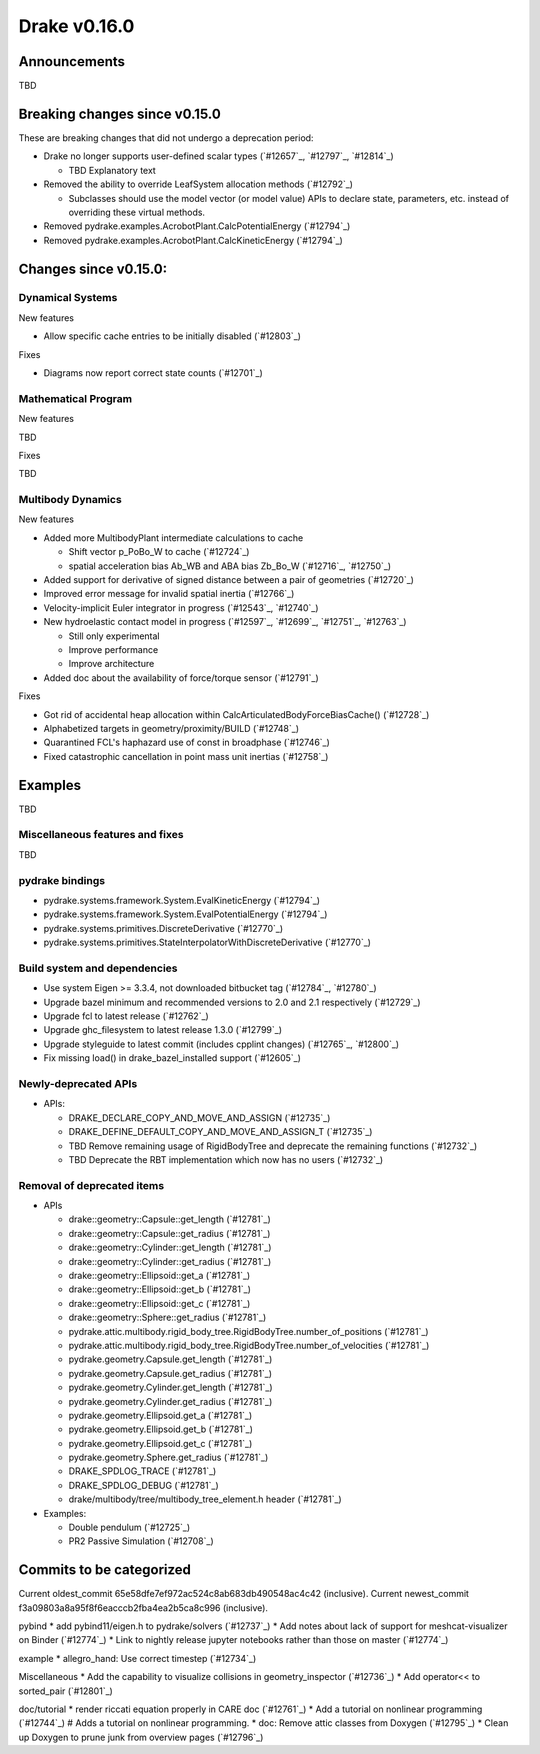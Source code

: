 *************
Drake v0.16.0
*************

Announcements
-------------

TBD

Breaking changes since v0.15.0
------------------------------

These are breaking changes that did not undergo a deprecation period:

* Drake no longer supports user-defined scalar types (`#12657`_, `#12797`_, `#12814`_)

  * TBD Explanatory text

* Removed the ability to override LeafSystem allocation methods (`#12792`_)

  * Subclasses should use the model vector (or model value) APIs to declare
    state, parameters, etc. instead of overriding these virtual methods.

* Removed pydrake.examples.AcrobotPlant.CalcPotentialEnergy (`#12794`_)
* Removed pydrake.examples.AcrobotPlant.CalcKineticEnergy (`#12794`_)

Changes since v0.15.0:
----------------------

Dynamical Systems
~~~~~~~~~~~~~~~~~

New features

* Allow specific cache entries to be initially disabled (`#12803`_)

Fixes

* Diagrams now report correct state counts (`#12701`_)


Mathematical Program
~~~~~~~~~~~~~~~~~~~~

New features

TBD

Fixes

TBD

Multibody Dynamics
~~~~~~~~~~~~~~~~~~

New features

* Added more MultibodyPlant intermediate calculations to cache

  * Shift vector p_PoBo_W to cache (`#12724`_)
  * spatial acceleration bias Ab_WB and ABA bias Zb_Bo_W (`#12716`_, `#12750`_)

* Added support for derivative of signed distance between a pair of geometries (`#12720`_)
* Improved error message for invalid spatial inertia (`#12766`_)
* Velocity-implicit Euler integrator in progress (`#12543`_, `#12740`_)

* New hydroelastic contact model in progress (`#12597`_, `#12699`_, `#12751`_,
  `#12763`_)

  * Still only experimental
  * Improve performance
  * Improve architecture

* Added doc about the availability of force/torque sensor (`#12791`_)

Fixes

* Got rid of accidental heap allocation within CalcArticulatedBodyForceBiasCache() (`#12728`_)
* Alphabetized targets in geometry/proximity/BUILD (`#12748`_)
* Quarantined FCL's haphazard use of const in broadphase (`#12746`_)
* Fixed catastrophic cancellation in point mass unit inertias (`#12758`_)

Examples
--------

TBD

Miscellaneous features and fixes
~~~~~~~~~~~~~~~~~~~~~~~~~~~~~~~~

TBD

pydrake bindings
~~~~~~~~~~~~~~~~

* pydrake.systems.framework.System.EvalKineticEnergy (`#12794`_) 
* pydrake.systems.framework.System.EvalPotentialEnergy (`#12794`_) 
* pydrake.systems.primitives.DiscreteDerivative (`#12770`_)
* pydrake.systems.primitives.StateInterpolatorWithDiscreteDerivative (`#12770`_)

Build system and dependencies
~~~~~~~~~~~~~~~~~~~~~~~~~~~~~

* Use system Eigen >= 3.3.4, not downloaded bitbucket tag (`#12784`_, `#12780`_)
* Upgrade bazel minimum and recommended versions to 2.0 and 2.1 respectively (`#12729`_)
* Upgrade fcl to latest release (`#12762`_)
* Upgrade ghc_filesystem to latest release 1.3.0 (`#12799`_)
* Upgrade styleguide to latest commit (includes cpplint changes) (`#12765`_, `#12800`_)
* Fix missing load() in drake_bazel_installed support (`#12605`_)

Newly-deprecated APIs
~~~~~~~~~~~~~~~~~~~~~

* APIs:

  * DRAKE_DECLARE_COPY_AND_MOVE_AND_ASSIGN (`#12735`_)
  * DRAKE_DEFINE_DEFAULT_COPY_AND_MOVE_AND_ASSIGN_T (`#12735`_)
  * TBD Remove remaining usage of RigidBodyTree and deprecate the remaining functions (`#12732`_)
  * TBD Deprecate the RBT implementation which now has no users (`#12732`_)

Removal of deprecated items
~~~~~~~~~~~~~~~~~~~~~~~~~~

* APIs

  * drake::geometry::Capsule::get_length (`#12781`_)
  * drake::geometry::Capsule::get_radius (`#12781`_)
  * drake::geometry::Cylinder::get_length (`#12781`_)
  * drake::geometry::Cylinder::get_radius (`#12781`_)
  * drake::geometry::Ellipsoid::get_a (`#12781`_)
  * drake::geometry::Ellipsoid::get_b (`#12781`_)
  * drake::geometry::Ellipsoid::get_c (`#12781`_)
  * drake::geometry::Sphere::get_radius (`#12781`_)
  * pydrake.attic.multibody.rigid_body_tree.RigidBodyTree.number_of_positions (`#12781`_)
  * pydrake.attic.multibody.rigid_body_tree.RigidBodyTree.number_of_velocities (`#12781`_)
  * pydrake.geometry.Capsule.get_length (`#12781`_)
  * pydrake.geometry.Capsule.get_radius (`#12781`_)
  * pydrake.geometry.Cylinder.get_length (`#12781`_)
  * pydrake.geometry.Cylinder.get_radius (`#12781`_)
  * pydrake.geometry.Ellipsoid.get_a (`#12781`_)
  * pydrake.geometry.Ellipsoid.get_b (`#12781`_)
  * pydrake.geometry.Ellipsoid.get_c (`#12781`_)
  * pydrake.geometry.Sphere.get_radius (`#12781`_)
  * DRAKE_SPDLOG_TRACE (`#12781`_)
  * DRAKE_SPDLOG_DEBUG (`#12781`_)
  * drake/multibody/tree/multibody_tree_element.h header (`#12781`_)
    
* Examples:

  * Double pendulum (`#12725`_)
  * PR2 Passive Simulation (`#12708`_)

Commits to be categorized
-------------------------

Current oldest_commit 65e58dfe7ef972ac524c8ab683db490548ac4c42 (inclusive).
Current newest_commit f3a09803a8a95f8f6eacccb2fba4ea2b5ca8c996 (inclusive).

pybind
* add pybind11/eigen.h to pydrake/solvers (`#12737`_)
* Add notes about lack of support for meshcat-visualizer on Binder (`#12774`_)
* Link to nightly release jupyter notebooks rather than those on master (`#12774`_)

example
* allegro_hand: Use correct timestep (`#12734`_)

Miscellaneous
* Add the capability to visualize collisions in geometry_inspector (`#12736`_)
* Add operator<< to sorted_pair (`#12801`_)

doc/tutorial
* render riccati equation properly in CARE doc (`#12761`_)
* Add a tutorial on nonlinear programming (`#12744`_)  # Adds a tutorial on nonlinear programming.
* doc: Remove attic classes from Doxygen (`#12795`_)
* Clean up Doxygen to prune junk from overview pages (`#12796`_)
